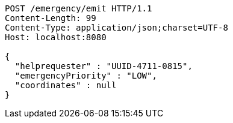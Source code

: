 [source,http,options="nowrap"]
----
POST /emergency/emit HTTP/1.1
Content-Length: 99
Content-Type: application/json;charset=UTF-8
Host: localhost:8080

{
  "helprequester" : "UUID-4711-0815",
  "emergencyPriority" : "LOW",
  "coordinates" : null
}
----